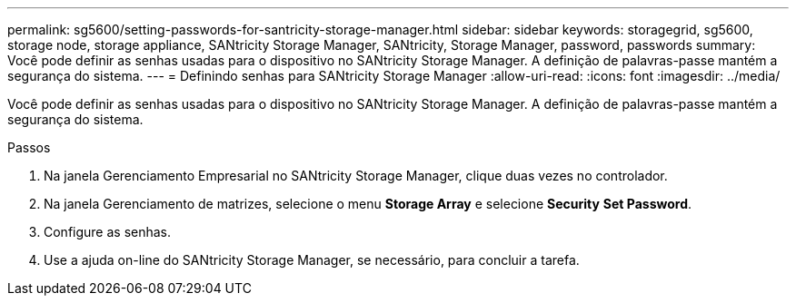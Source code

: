 ---
permalink: sg5600/setting-passwords-for-santricity-storage-manager.html 
sidebar: sidebar 
keywords: storagegrid, sg5600, storage node, storage appliance, SANtricity Storage Manager, SANtricity, Storage Manager, password, passwords 
summary: Você pode definir as senhas usadas para o dispositivo no SANtricity Storage Manager. A definição de palavras-passe mantém a segurança do sistema. 
---
= Definindo senhas para SANtricity Storage Manager
:allow-uri-read: 
:icons: font
:imagesdir: ../media/


[role="lead"]
Você pode definir as senhas usadas para o dispositivo no SANtricity Storage Manager. A definição de palavras-passe mantém a segurança do sistema.

.Passos
. Na janela Gerenciamento Empresarial no SANtricity Storage Manager, clique duas vezes no controlador.
. Na janela Gerenciamento de matrizes, selecione o menu *Storage Array* e selecione *Security* *Set Password*.
. Configure as senhas.
. Use a ajuda on-line do SANtricity Storage Manager, se necessário, para concluir a tarefa.

